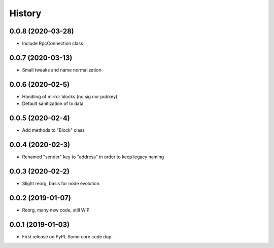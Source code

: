 =======
History
=======


0.0.8 (2020-03-28)
------------------

* Include RpcConnection class


0.0.7 (2020-03-13)
------------------

* Small tweaks and name normalization

0.0.6 (2020-02-5)
------------------

* Handling of mirror blocks (no sig nor pubkey)
* Default sanitization of tx data

0.0.5 (2020-02-4)
------------------

* Add methods to "Block" class

0.0.4 (2020-02-3)
------------------

* Renamed "sender" key to "address" in order to keep legacy naming

0.0.3 (2020-02-2)
------------------

* Slight reorg, basis for node evolution.


0.0.2 (2019-01-07)
------------------

* Reorg, many new code, still WIP


0.0.1 (2019-01-03)
------------------

* First release on PyPI.
  Some core code dup.
